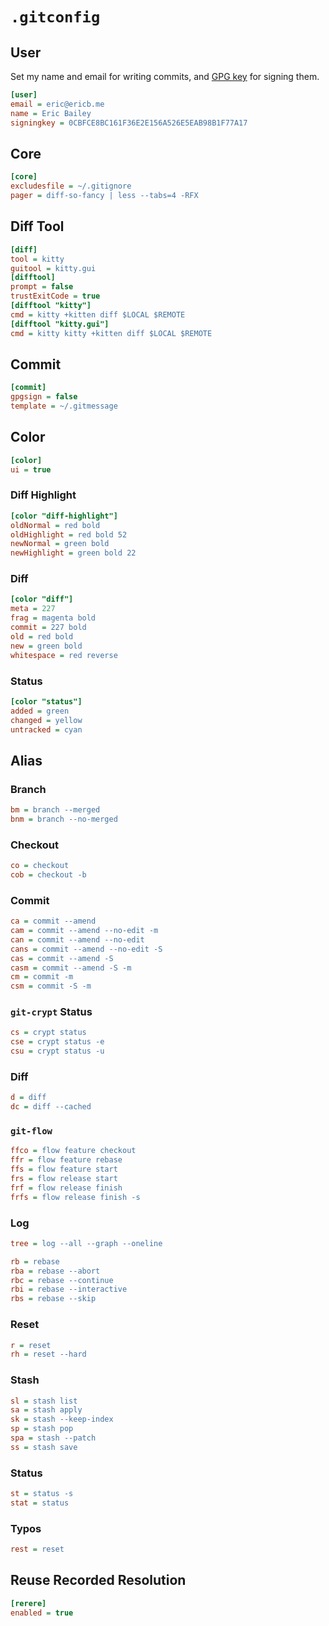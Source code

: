 * =.gitconfig=
  :PROPERTIES:
  :header-args: :padline no :tangle .gitconfig
  :END:
** User
Set my name and email for writing commits, and [[https://keybase.io/yurrriq/pgp_keys.asc?fingerprint%3D2f5fc34496e6da1115f7f5d31e374869a79b56b1][GPG key]] for signing them.
#+BEGIN_SRC ini
[user]
email = eric@ericb.me
name = Eric Bailey
signingkey = 0CBFCE8BC161F36E2E156A526E5EAB98B1F77A17
#+END_SRC
** Core
#+BEGIN_SRC ini
[core]
excludesfile = ~/.gitignore
pager = diff-so-fancy | less --tabs=4 -RFX
#+END_SRC
** Diff Tool
#+BEGIN_SRC ini
[diff]
tool = kitty
guitool = kitty.gui
[difftool]
prompt = false
trustExitCode = true
[difftool "kitty"]
cmd = kitty +kitten diff $LOCAL $REMOTE
[difftool "kitty.gui"]
cmd = kitty kitty +kitten diff $LOCAL $REMOTE
#+END_SRC
** Commit
#+BEGIN_SRC ini
[commit]
gpgsign = false
template = ~/.gitmessage
#+END_SRC
** Color
#+BEGIN_SRC ini
[color]
ui = true
#+END_SRC
*** Diff Highlight
#+BEGIN_SRC ini
[color "diff-highlight"]
oldNormal = red bold
oldHighlight = red bold 52
newNormal = green bold
newHighlight = green bold 22
#+END_SRC
*** Diff
#+BEGIN_SRC ini
[color "diff"]
meta = 227
frag = magenta bold
commit = 227 bold
old = red bold
new = green bold
whitespace = red reverse
#+END_SRC
*** Status
#+BEGIN_SRC ini
[color "status"]
added = green
changed = yellow
untracked = cyan
#+END_SRC
** Alias
#+BEGIN_SRC ini :exports none
[alias]
#+END_SRC
*** Branch
#+BEGIN_SRC ini
bm = branch --merged
bnm = branch --no-merged
#+END_SRC
*** Checkout
#+BEGIN_SRC ini
co = checkout
cob = checkout -b
#+END_SRC
*** Commit
#+BEGIN_SRC ini
ca = commit --amend
cam = commit --amend --no-edit -m
can = commit --amend --no-edit
cans = commit --amend --no-edit -S
cas = commit --amend -S
casm = commit --amend -S -m
cm = commit -m
csm = commit -S -m
#+END_SRC
*** =git-crypt= Status
#+BEGIN_SRC ini
cs = crypt status
cse = crypt status -e
csu = crypt status -u
#+END_SRC
*** Diff
#+BEGIN_SRC ini
d = diff
dc = diff --cached
#+END_SRC
*** =git-flow=
#+BEGIN_SRC ini
ffco = flow feature checkout
ffr = flow feature rebase
ffs = flow feature start
frs = flow release start
frf = flow release finish
frfs = flow release finish -s
#+END_SRC
*** Log
#+BEGIN_SRC ini
tree = log --all --graph --oneline
#+END_SRC
#+BEGIN_SRC ini
rb = rebase
rba = rebase --abort
rbc = rebase --continue
rbi = rebase --interactive
rbs = rebase --skip
#+END_SRC
*** Reset
#+BEGIN_SRC ini
r = reset
rh = reset --hard
#+END_SRC
*** Stash
#+BEGIN_SRC ini
sl = stash list
sa = stash apply
sk = stash --keep-index
sp = stash pop
spa = stash --patch
ss = stash save
#+END_SRC
*** Status
#+BEGIN_SRC ini
st = status -s
stat = status
#+END_SRC
*** Typos
#+BEGIN_SRC ini
rest = reset
#+END_SRC
** Reuse Recorded Resolution
#+BEGIN_SRC ini
[rerere]
enabled = true
#+END_SRC
